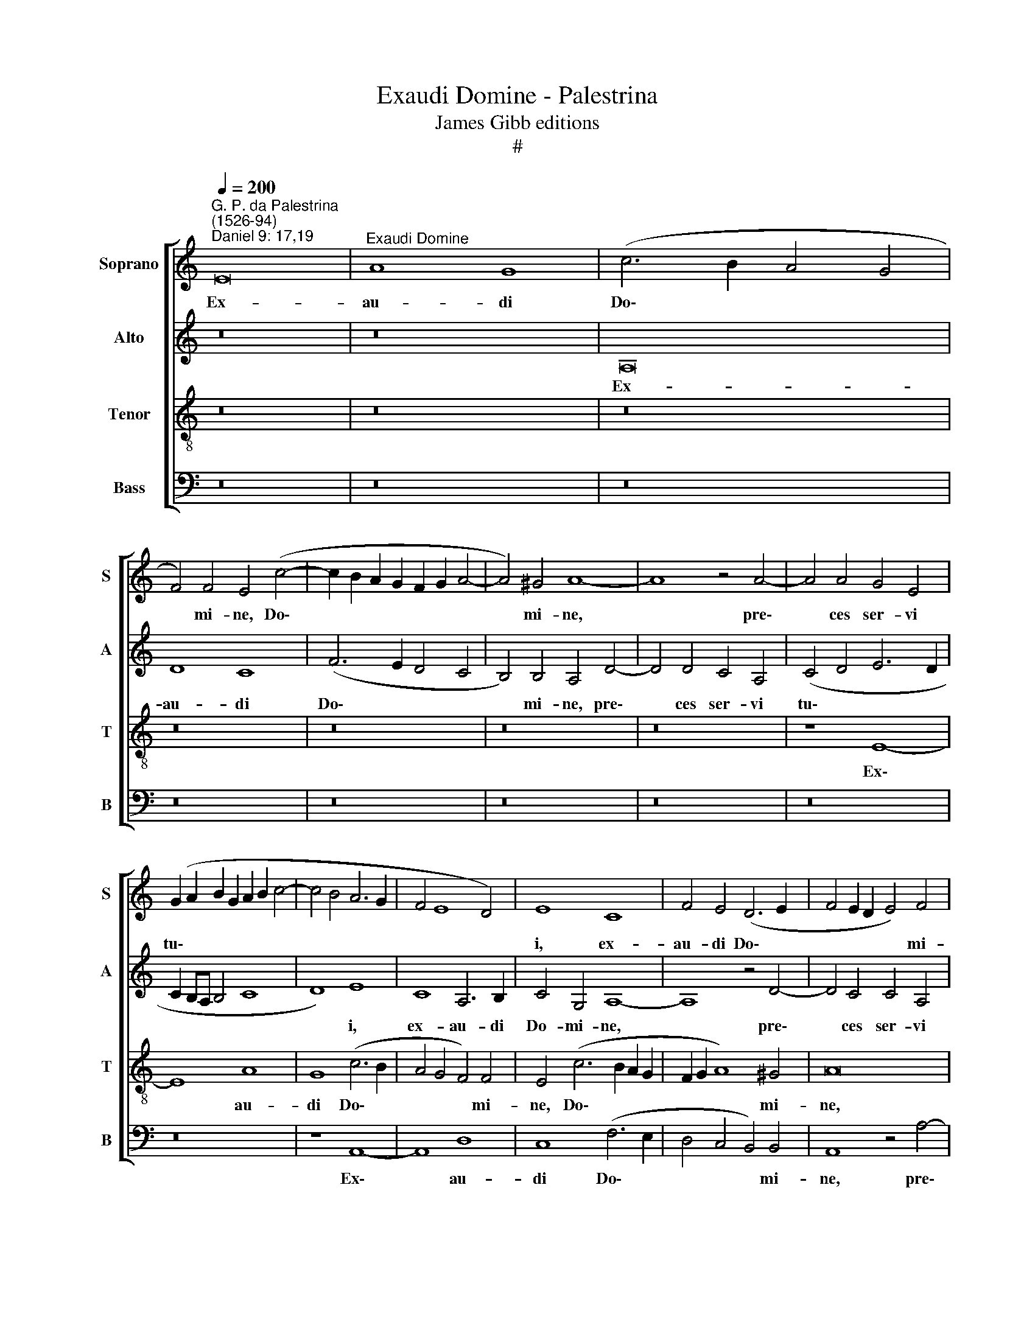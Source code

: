 X:1
T:Exaudi Domine - Palestrina
T:James Gibb editions
T:#
%%score [ 1 2 3 4 ]
L:1/8
Q:1/4=200
M:none
K:C
V:1 treble nm="Soprano" snm="S"
V:2 treble nm="Alto" snm="A"
V:3 treble-8 nm="Tenor" snm="T"
V:4 bass nm="Bass" snm="B"
V:1
"^G. P. da Palestrina\n(1526-94)""^Daniel 9: 17,19" E16 |"^Exaudi Domine" A8 G8 | (c6 B2 A4 G4 | %3
w: Ex-|au- di|Do\- * * *|
 F4) F4 E4 (c4- | c2 B2 A2 G2 F2 G2 A4- | A4) ^G4 A8- | A8 z4 A4- | A4 A4 G4 E4 | %8
w: * mi- ne, Do\-||* mi- ne,|* pre\-|* ces ser- vi|
 (G2 A2 B2 G2 A2 B2 c4- | c4 B4 A6 G2 | F4 E8 D4) | E8 C8 | F4 E4 (D6 E2 | F4 E2 D2 E4) F4 | %14
w: tu\- * * * * * *|||i, ex-|au- di Do\- *|* * * * mi-|
 E8 z8 | z8 z4 A4- | A4 A4 G4 E4 | (G8 A8- | A4 G4 F8) | E16- | E8 z8 | z4 D4 A8- | A4 A4 G4 c4 | %23
w: ne,|pre\-|* ces ser- vi|tu\- *||i:||il- lu\-|* mi- na fa-|
 B4 G4 B8 | A8 z4 d4- | d4 c4 A4 B4 | c6 B2 A4 (G4 | F8) E8 | z16 | z16 | z8 z4 d4- | d4 c4 A4 B4 | %32
w: ci- em tu-|am su\-|* per san- ctu-|a- ri- um tu\-|* um,|||su\-|* per san- ctu-|
 c12 B4 | c4 (B6 A2 A4- | A4 ^G4) A8 | z8 A8 | A8 c8- | c4 c4 B8 | G8 A8 | G8 A8- | A4 G4 E8 | %41
w: a- ri-|um tu\- * *|* * um:|et|pro- pi\-|* ti- us|in- ten-|de po\-|* pu- lum|
 F8 E8- | E8 B8 | c8 B8 | c12 B4 | G8 A8 | ^G16- | G8 z8 | z8 B8 | B4 B4 c8 | A4 (d6 c2 B2 A2 | %51
w: i- stum,|* in-|ten- de|po- pu-|lum i-|stum,||su-|per quem in-|vo- ca\- * * *|
 G2 F2 E2 D2 C4) F4 | (E4 D2 C2 D8 | E12 A4- | A4 G4 A8- | A4 G4 F8 | E4 c8 B4 | c12 B4 | A8 G8- | %59
w: * * * * * tum|est * * *|* no\-|* men tu\-|* um, De-|us, no- men|tu- um,|De- us,|
 G8 z4 A4- | A4 ^G4 A8- | A4 =G4 F8 | E8 z4 E4 | E4 F6 E2 E4- | E4) D4 E8 | C4 (c8 B4- | %66
w: * no\-|* men tu\-|* um, De-|us, no-|men tu\- * *|* um, De-|us, De\- *|
 B2 A2 A8 ^G4) | A16 |[Q:1/4=197] z4[Q:1/4=193] (A6[Q:1/4=189] G2[Q:1/4=187] F2[Q:1/4=185] E2 | %69
w: |us,|De\- * * *|
[Q:1/4=182] D4[Q:1/4=178] E4[Q:1/4=173] F8) |[Q:1/4=170] E16 |] %71
w: |us.|
V:2
 z16 | z16 | A,16 | D8 C8 | (F6 E2 D4 C4 | B,4) B,4 A,4 D4- | D4 D4 C4 A,4 | (C4 D4 E6 D2 | %8
w: ||Ex-|au- di|Do\- * * *|* mi- ne, pre\-|* ces ser- vi|tu\- * * *|
 C2 B,A, B,4 C8 | D8) E8 | C8 A,6 B,2 | C4 G,4 A,8- | A,8 z4 D4- | D4 C4 C4 A,4 | (C6 B,A, B,4 C4 | %15
w: |* i,|ex- au- di|Do- mi- ne,|* pre\-|* ces ser- vi|tu\- * * * *|
 B,8) A,8- | A,8 z4 E4- | E4 E4 D4 (A,2 B,2 | C2 D2 E6 D2 D4- | D4 C2 B,2 C8) | %20
w: * i,|* pre\-|* ces ser- vi *|||
 B,4 (G,6 A,2 B,2 C2 | D8) z8 | A,8 E8- | E4 E4 D4 G4 | F4 D4 F8 | E4 E4 F4 G4 | E4 F6 F2 E4 | %27
w: tu- i: * * *||il- lu\-|* mi- na fa-|ci- em tu-|am su- per san-|ctu- a- ri- um|
 D8 A,4 (E4 | F4 G8 F2 E2) | D8 z8 | z16 | z4 A8 G4 | E4 F4 G6 F2 | E4 (D4 C4 B,2 A,2 | B,8) A,8 | %35
w: tu- um, tu\-||um,||su- per|san- ctu- a- ri-|um tu\- * * *|* um:|
 E16 | F8 G8- | G4 G4 G8 | D8 F8 | E8 C8 | D4 (E6 D2) (C4- | C4 B,4) C8 | G8 G8 | E8 G8 | %44
w: et|pro- pi\-|* ti- us|in- ten-|de po-|pu- lum * i\-|* * stum,|in- ten-|de po-|
 F4 (E2 D2 E2 F2 G4- | G2 F2) (E8 D4) | E16- | E16 | z16 | E8 E4 E4 | F4 D4 (G6 F2 | %51
w: pu- lum * * * *|* * i\- *|stum,|||su- per quem|in- vo- ca\- *|
 E2 D2 C2 B,2 A,4 D4- | D2 C2 C8) B,4 | C8 z4 F4- | F4 E4 F8- | F4 E4 D8 | C8 z4 (E4- | %57
w: |* * * tum|est no\-|* men tu\-|* um, De-|us, no\-|
 E2 D2 C2 B,2 A,4) B,4 | C4 A,4 (B,8 | C4 D4) E8 | z4 E8 D4 | E12 D4 | C8 B,8 | C12 B,4 | A,8 B,8 | %65
w: * * * * * men|tu- um, De\-|* * us,|no- men|tu- um,|De- us,|no- men|tu- um,|
 (A,6 B,2 C2 D2 E4- | E4 D4) E8- | E8 z4 F4- | F4 E4 F8- | F4 E4 D8 | ^C16 |] %71
w: De\- * * * *|* * us,|* no\-|* men tu\-|* um, De-|us.|
V:3
 z16 | z16 | z16 | z16 | z16 | z16 | z16 | z8 E8- | E8 A8 | G8 (c6 B2 | A4 G4 F4) F4 | %11
w: |||||||Ex\-|* au-|di Do\- *|* * * mi-|
 E4 (c6 B2 A2 G2 | F2 G2 A8) ^G4 | A16 | z4 e8 e4 | d4 B4 (c6 B2 | c4 d4 e6 d2 | c4 B4) A8 | %18
w: ne, Do\- * * *|* * * mi-|ne,|pre- ces|ser- vi tu\- *||* * i:|
 z8 D8 | A12 A4 | G4 c4 B4 G4 | B8 A4 d4 | c4 A4 (c6 B2 | G2 A2 B6 A2 B2 c2 | d16 | A8 z8 | z16 | %27
w: il-|lu- mi-|na fa- ci- em|tu- am, fa-|ci- em tu\- *|||am||
 z4 d8 c4 | A4 B4 c8- | c4 B4 c4 B4- | B2 A2 A8 ^G4) | A8 F4 G4 | (A6 G2 E2 F2 G4) | A4 D4 F8 | %34
w: su- per|san- ctu- a\-|* ri- um tu\-||um, san- ctu-|a\- * * * *|ri- um tu-|
 E8 z8 | c16 | c8 e8- | e4 e4 d8 | B8 c8 | c4 (c6 B2 A2 G2 | F4) G8 A4 | F8 G8 | c8 d4 (e4- | %43
w: um:|et|pro- pi\-|* ti- us|in- ten-|de po\- * * *|* pu- lum|i- stum,|in- ten- de|
 e4 d2 c2 d8) | z4 c4 A4 B4 | (c4 B4 A8) | B8 z4 B4 | B4 B4 c8 | A4 (d6 c2 B2 A2 | G4) G4 A8 | %50
w: |po- pu- lum|i\- * *|stum, su-|per quem in-|vo- ca\- * * *|* tum est,|
 z16 | z16 | z8 z4 G4 | G4 G4 A4 F4 | (c6 B2 A2 G2 F2 E2 | D4 E4 F4) D4 | (A8 E8) | z8 z4 e4- | %58
w: ||su-|per quem in- vo-|ca\- * * * * *|* * * tum|est *|no\-|
 e4 d4 e8- | e4 d4 c8 | B8 (A6 B2 | c8) A8 | z4 A8 G4 | A12 G4 | F8 E4 (e4- | e2 d2 c2 B2 A4) B4 | %66
w: * men tu\-|* um, De-|us, De\- *|* us,|no- men|tu- um,|De- us, no\-|* * * * * men|
 c4 A4 B8 | A8 z4 d4- | d4 c4 d8 | A8 A8 | A16 |] %71
w: tu- um, De-|us, no\-|* men tu-|um, De-|us.|
V:4
 z16 | z16 | z16 | z16 | z16 | z16 | z16 | z16 | z16 | z8 A,,8- | A,,8 D,8 | C,8 (F,6 E,2 | %12
w: |||||||||Ex\-|* au-|di Do\- *|
 D,4 C,4 B,,4) B,,4 | A,,8 z4 A,4- | A,4 A,4 G,4 E,4 | (G,8 A,6 G,2 | F,8) E,8- | E,8 z8 | z16 | %19
w: * * * mi-|ne, pre\-|* ces ser- vi|tu\- * *|* i:|||
 z8 A,,8 | E,12 E,4 | D,4 G,4 F,4 D,4 | (F,8 C,6 D,2 | E,6 F,2 G,8) | D,16 | z16 | z16 | %27
w: il-|lu- mi-|na fa- ci- em|tu\- * *||am|||
 z8 z4 A,4- | A,4 G,4 E,4 F,4 | G,6 F,2 E,4 (D,4 | C,4 B,,2 A,,2 B,,8) | A,,8 z8 | z16 | z16 | %34
w: su\-|* per san- ctu-|a- ri- um tu\-||um:|||
 z16 | A,16 | F,8 C,8- | C,4 C,4 G,8 | G,8 F,8 | C,8 F,8- | F,4 E,4 C,8 | D,8 C,8- | C,8 G,8 | %43
w: |et|pro- pi\-|* ti- us|in- ten-|de po\-|* pu- lum|i- stum,|* in-|
 A,8 G,8 | A,12 G,4 | E,8 F,8 | E,16 | E,8 E,4 E,4 | F,4 D,4 (G,6 F,2 | E,4) E,4 A,,8 | z8 z4 E,4 | %51
w: ten- de|po- pu-|lum i-|stum,|su- per quem|in- vo- ca\- *|* tum est,|su-|
 E,4 E,4 F,4 D,4 | A,8 G,8 | C,8 z8 | z16 | z16 | z4 A,8 G,4 | A,12 G,4 | (F,8 E,6 D,2 | %59
w: per quem in- vo-|ca- tum|est|||no- men|tu- um,|De\- * *|
 C,4 B,,4 C,4) A,,4 | E,8 F,8 | C,8 D,8 | (A,,8 E,8) | A,,8 z8 | z4 A,8 G,4 | A,12 G,4 | F,8 E,8 | %67
w: * * * us,|no- men|tu- um,|De\- *|us,|no- men|tu- um,|De- us,|
 z4 A,8 D,4 | (A,6 G,2 F,2 E,2 D,4- | D,4) ^C,4 D,8 | A,,16 |] %71
w: no- men|tu\- * * * *|* um, De-|us.|

